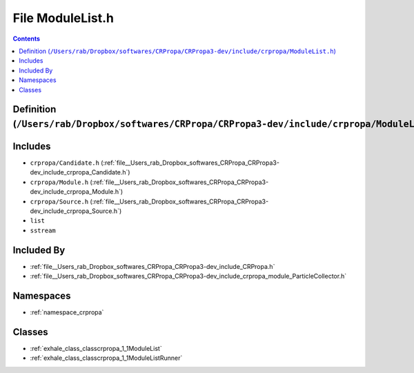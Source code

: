 
.. _file__Users_rab_Dropbox_softwares_CRPropa_CRPropa3-dev_include_crpropa_ModuleList.h:

File ModuleList.h
=================

.. contents:: Contents
   :local:
   :backlinks: none

Definition (``/Users/rab/Dropbox/softwares/CRPropa/CRPropa3-dev/include/crpropa/ModuleList.h``)
-----------------------------------------------------------------------------------------------






Includes
--------


- ``crpropa/Candidate.h`` (:ref:`file__Users_rab_Dropbox_softwares_CRPropa_CRPropa3-dev_include_crpropa_Candidate.h`)

- ``crpropa/Module.h`` (:ref:`file__Users_rab_Dropbox_softwares_CRPropa_CRPropa3-dev_include_crpropa_Module.h`)

- ``crpropa/Source.h`` (:ref:`file__Users_rab_Dropbox_softwares_CRPropa_CRPropa3-dev_include_crpropa_Source.h`)

- ``list``

- ``sstream``



Included By
-----------


- :ref:`file__Users_rab_Dropbox_softwares_CRPropa_CRPropa3-dev_include_CRPropa.h`

- :ref:`file__Users_rab_Dropbox_softwares_CRPropa_CRPropa3-dev_include_crpropa_module_ParticleCollector.h`




Namespaces
----------


- :ref:`namespace_crpropa`


Classes
-------


- :ref:`exhale_class_classcrpropa_1_1ModuleList`

- :ref:`exhale_class_classcrpropa_1_1ModuleListRunner`

